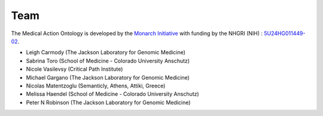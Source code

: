 .. _team:

====
Team
====

The Medical Action Ontology is developed by the 
`Monarch Initiative <https://monarchinitiative.org/>`_ with funding by the 
NHGRI (NIH) : `5U24HG011449-02  <https://reporter.nih.gov/search/y-aSDCzeKEmgM2duroAGUQ/project-details/10491107>`_.


- Leigh Carmody (The Jackson Laboratory for Genomic Medicine)
- Sabrina Toro (School of Medicine - Colorado University Anschutz)
- Nicole Vasilevsy (Critical Path Institute)
- Michael Gargano (The Jackson Laboratory for Genomic Medicine)
- Nicolas Matentzoglu (Semanticly, Athens, Attiki, Greece)
- Melissa Haendel (School of Medicine - Colorado University Anschutz)
- Peter N Robinson (The Jackson Laboratory for Genomic Medicine)